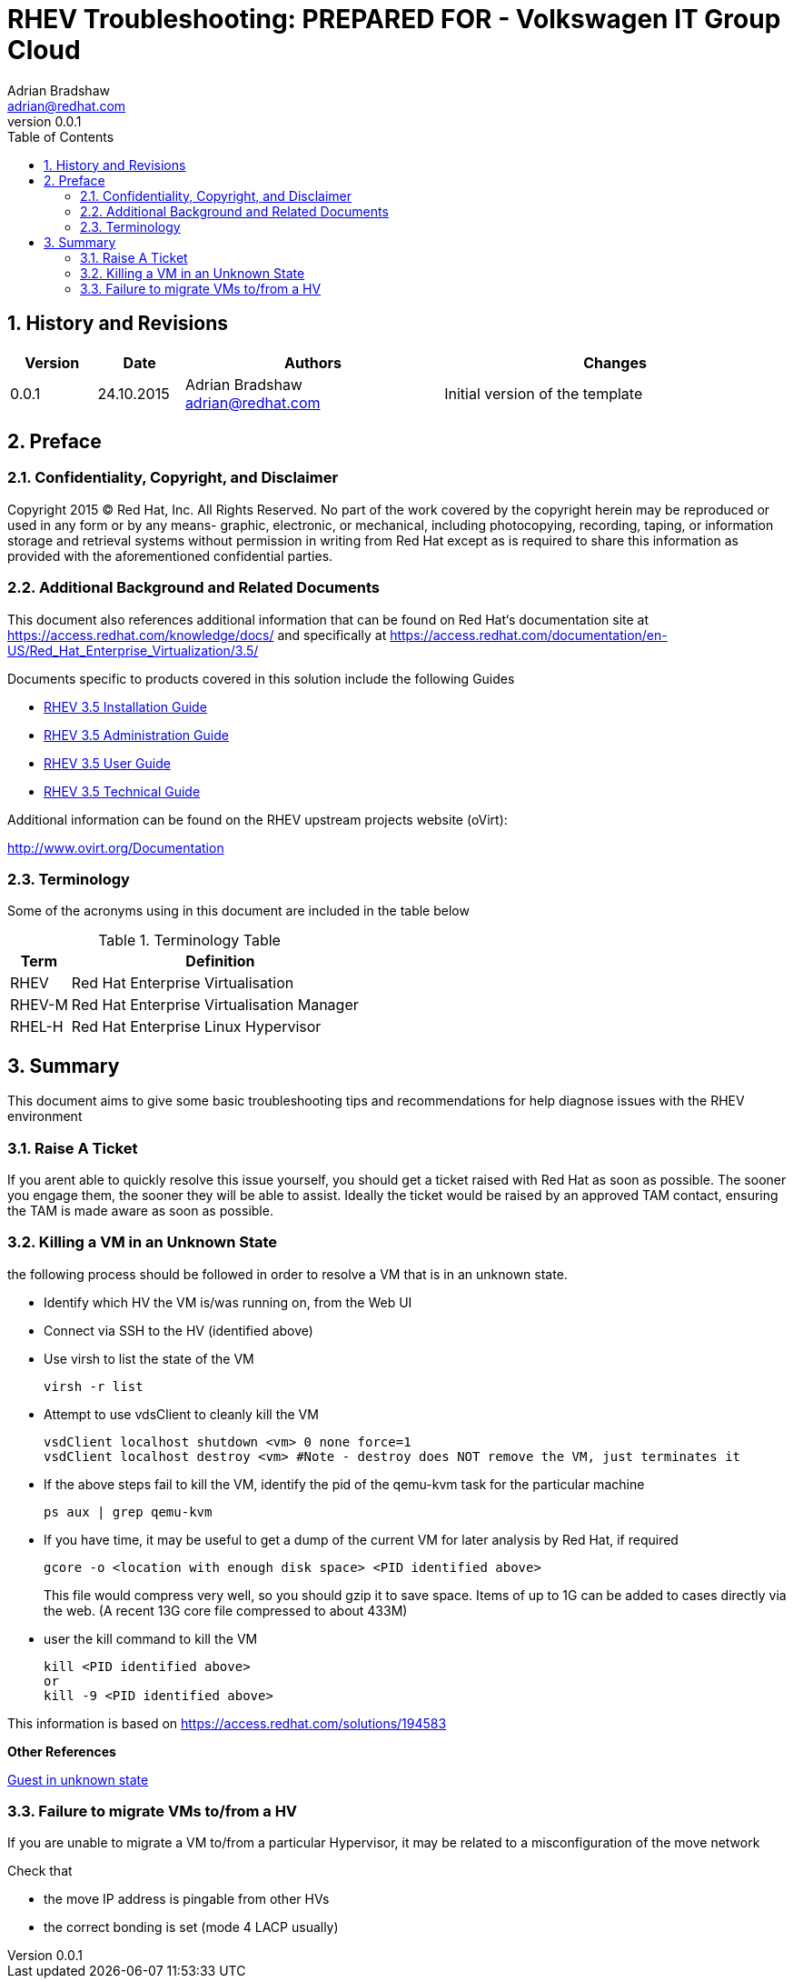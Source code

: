 = {subject}: PREPARED FOR - {customer}
Adrian Bradshaw <adrian@redhat.com>
:subject: RHEV Troubleshooting
:description: Basic Troubleshooting Tips
:doctype: book
:confidentiality: Confidential
:customer:  Volkswagen IT Group Cloud
:listing-caption: Listing
:toc:
:toclevels: 6
:sectnums:
:sectnumlevels: 5
:numbered:
:chapter-label:
:pdf-page-size: A4
:icons: font
ifdef::backend-pdf[]
:title-page-background-image: image:images/EngagementJournalCoverPageLogoNew.jpg[pdfwidth=8.0in,align=center]
:pygments-style: tango
:source-highlighter: pygments
//:source-highlighter: coderay
endif::[]
:revnumber: 0.0.1
//A simple http://asciidoc.org[AsciiDoc] document.

== History and Revisions

[cols=4,cols="1,1,3,4",options=header]
|===
|Version
|Date
|Authors
|Changes


|0.0.1
|24.10.2015
|Adrian Bradshaw adrian@redhat.com
|Initial version of the template

|===


== Preface
=== Confidentiality, Copyright, and Disclaimer
Copyright 2015 (C) Red Hat, Inc.  All Rights Reserved. No part of the work covered by the copyright herein may be reproduced or used in any form or by any means- graphic, electronic, or mechanical, including photocopying, recording, taping, or information storage and retrieval systems without permission in writing from Red Hat except as is required to share this information as provided with the aforementioned confidential parties.

=== Additional Background and Related Documents
This document also references additional information that can be found on Red Hat‘s documentation site at https://access.redhat.com/knowledge/docs/ and specifically at https://access.redhat.com/documentation/en-US/Red_Hat_Enterprise_Virtualization/3.5/

Documents specific to products covered in this solution include the following Guides

* https://access.redhat.com/documentation/en-US/Red_Hat_Enterprise_Virtualization/3.5/html/Installation_Guide/[RHEV 3.5 Installation Guide]
* https://access.redhat.com/site/documentation/en-US/Red_Hat_Enterprise_Virtualization/3.5/html-single/Administration_Guide/index.html[RHEV 3.5 Administration Guide]
* https://access.redhat.com/site/documentation/en-US/Red_Hat_Enterprise_Virtualization/3.5/html/User_Guide/index.html[RHEV 3.5 User Guide]
* https://access.redhat.com/site/documentation/en-US/Red_Hat_Enterprise_Virtualization/3.5/html-single/Technical_Guide/index.html[RHEV 3.5 Technical Guide]

Additional information can be found on the RHEV upstream projects website (oVirt):

http://www.ovirt.org/Documentation


=== Terminology
Some of the acronyms using in this document are included in the table below


.Terminology Table
[cols=2,cols="1,5",options=header]
|===
<|Term <|Definition

|RHEV
|Red Hat Enterprise Virtualisation

|RHEV-M
|Red Hat Enterprise Virtualisation Manager

|RHEL-H
|Red Hat Enterprise Linux Hypervisor

|===

== Summary

This document aims to give some basic troubleshooting tips and recommendations for help diagnose issues with the RHEV environment

=== Raise A Ticket

If you arent able to quickly resolve this issue yourself, you should get a ticket raised with Red Hat as soon as possible. The sooner you engage them, the sooner they will be able to assist. Ideally the ticket would be raised by an approved TAM contact, ensuring the TAM is made aware as soon as possible.

=== Killing a VM in an Unknown State

the following process should be followed in order to resolve a VM that is in an unknown state.

* Identify which HV the VM is/was running on, from the Web UI
* Connect via SSH to the HV (identified above)
* Use virsh to list the state of the VM
+
 virsh -r list

* Attempt to use vdsClient to cleanly kill the VM
+
 vsdClient localhost shutdown <vm> 0 none force=1
 vsdClient localhost destroy <vm> #Note - destroy does NOT remove the VM, just terminates it

* If the above steps fail to kill the VM, identify the pid of the qemu-kvm task for the particular machine
+
 ps aux | grep qemu-kvm

* If you have time, it may be useful to get a dump of the current VM for later analysis by Red Hat, if required
+
 gcore -o <location with enough disk space> <PID identified above>

+
This file would compress very well, so you should gzip it to save space. Items of up to 1G can be added to cases directly via the web. (A recent 13G core file compressed to about 433M)

* user the kill command to kill the VM
+
 kill <PID identified above>
 or
 kill -9 <PID identified above>

This information is based on https://access.redhat.com/solutions/194583

**Other References**

link:https://access.redhat.com/solutions/125253[Guest in unknown state]

=== Failure to migrate VMs to/from a HV

If you are unable to migrate a VM to/from a particular Hypervisor, it may be related to a misconfiguration of the move network

Check that

* the move IP address is pingable from other HVs
* the correct bonding is set (mode 4 LACP usually)

